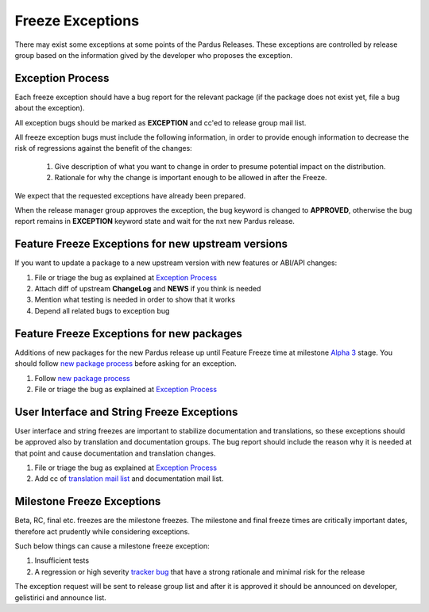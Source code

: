 .. _freeze exception:

Freeze Exceptions
=================

There may exist some exceptions at some points of the Pardus Releases. These exceptions are controlled by release group based on the information gived by the developer who proposes the exception.

Exception Process
-----------------

Each freeze exception should have a bug report for the relevant package (if the package does not exist yet, file a bug about the exception).

All exception bugs should be marked as **EXCEPTION** and cc'ed to release group mail list.

All freeze exception bugs must include the following information, in order to provide enough information to decrease the risk of regressions against the benefit of the changes:

   #. Give description of what you want to change in order to presume potential impact on the distribution.
   #. Rationale for why the change is important enough to be allowed in after the Freeze.

We expect that the requested exceptions have already been prepared.

When the release manager group approves the exception, the bug keyword is changed to **APPROVED**, otherwise the bug report remains in **EXCEPTION** keyword state and wait for the nxt new Pardus release.

Feature Freeze Exceptions for new upstream versions
---------------------------------------------------

If you want to update a package to a new upstream version with new features or ABI/API changes:

#. File or triage the bug as explained at `Exception Process`_
#. Attach diff of upstream **ChangeLog** and **NEWS** if you think is needed
#. Mention what testing is needed in order to show that it works
#. Depend all related bugs to exception bug

Feature Freeze Exceptions for new packages
-------------------------------------------

Additions of new packages for the new Pardus release up until Feature Freeze time at milestone `Alpha 3`_ stage. You should follow `new package process`_ before asking for an exception.

#. Follow `new package process`_
#. File or triage the bug as explained at `Exception Process`_

User Interface and String Freeze Exceptions
-------------------------------------------

User interface and string freezes are important to stabilize documentation and translations, so these exceptions should be approved also by translation and documentation groups. The bug report should include the reason why it is needed at that point and cause documentation and translation changes.

#. File or triage the bug as explained at `Exception Process`_
#. Add cc of `translation mail list`_ and documentation mail list.

Milestone Freeze Exceptions
---------------------------

Beta, RC, final etc. freezes are the milestone freezes. The milestone and final freeze times are critically important dates, therefore act prudently while considering exceptions.

Such below things can cause a milestone freeze exception:

#. Insufficient tests
#. A regression or high severity `tracker bug`_ that have a strong rationale and minimal risk for the release

The exception request will be sent to release group list and after it is approved it should be announced on developer, gelistirici and announce list.

.. release grup mail listesi açılmalı
.. documentation mail list and group açılmalı

.. _Alpha 3: http://developer.pardus.org.tr/guides/releasing/official_releases/alpha_phase.html#alpha-3
.. _new package process: http://developer.pardus.org.tr/guides/newfeature/new_package_requests.html
.. _translation mail list: http://lists.pardus.org.tr/mailman/listinfo/pardus-translators
.. _tracker bug: http://developer.pardus.org.tr/guides/bugtracking/tracker_bug_process.html
.. _announce: http://lists.pardus.org.tr/mailman/listinfo/pardus-announce
.. _developer: http://lists.pardus.org.tr/mailman/listinfo/pardus-devel
.. _gelistirici: http://lists.pardus.org.tr/mailman/listinfo/gelistirici
